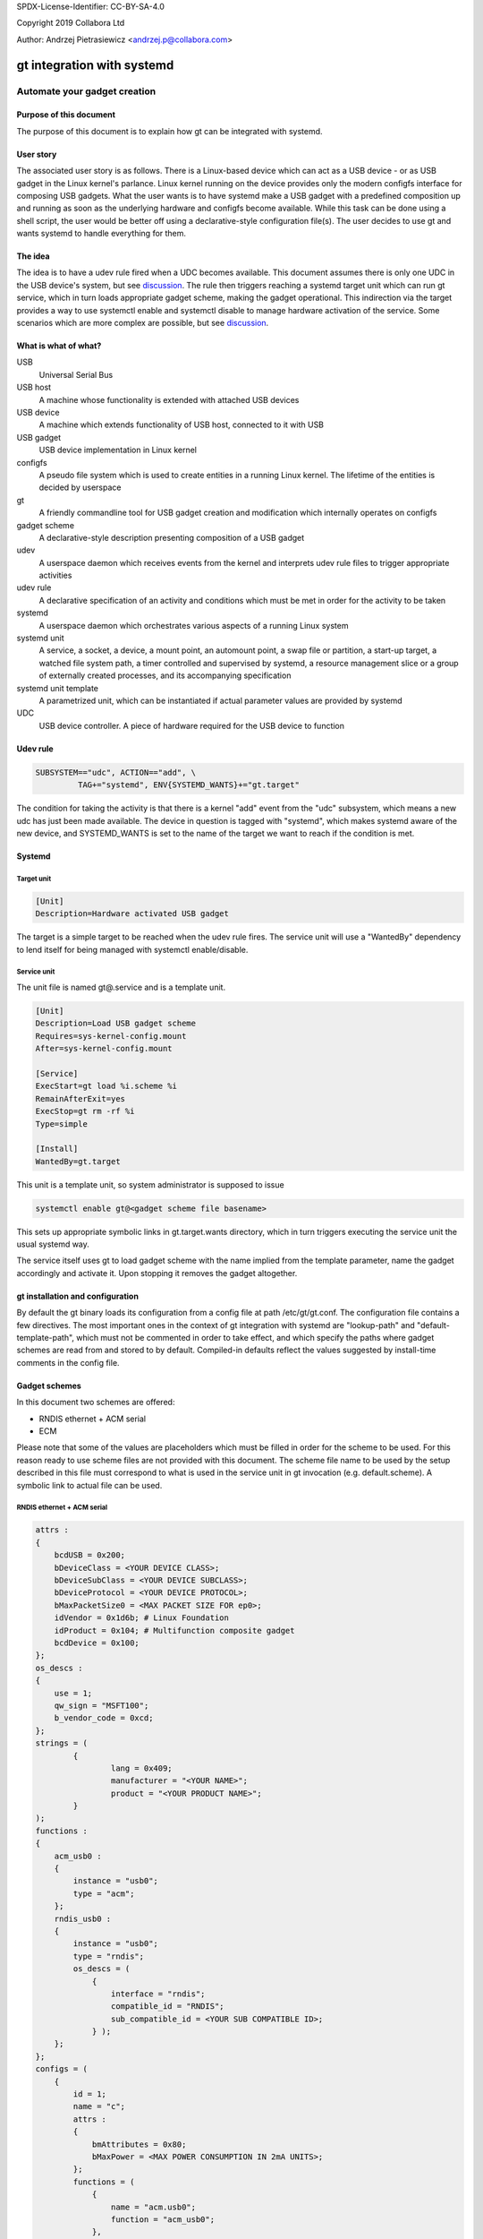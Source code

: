 SPDX-License-Identifier: CC-BY-SA-4.0

Copyright 2019 Collabora Ltd

Author: Andrzej Pietrasiewicz <andrzej.p@collabora.com>

===========================
gt integration with systemd
===========================

-----------------------------
Automate your gadget creation
-----------------------------

Purpose of this document
========================

The purpose of this document is to explain how gt can be integrated with
systemd.

User story
==========

The associated user story is as follows. There is a Linux-based device which
can act as a USB device - or as USB gadget in the Linux kernel's parlance.
Linux kernel running on the device provides only the modern configfs interface
for composing USB gadgets. What the user wants is to have systemd make a USB
gadget with a predefined composition up and running as soon as the underlying
hardware and configfs become available. While this task can be done using a
shell script, the user would be better off using a declarative-style
configuration file(s). The user decides to use gt and wants systemd to handle
everything for them.

The idea
========

The idea is to have a udev rule fired when a UDC becomes available. This
document assumes there is only one UDC in the USB device's system, but see
discussion_. The rule then triggers reaching a systemd target unit which can
run gt service, which in turn loads appropriate gadget scheme, making the
gadget operational. This indirection via the target provides a way to use
systemctl enable and systemctl disable to manage hardware activation of the
service. Some scenarios which are more complex are possible, but see
discussion_.

What is what of what?
=====================

USB
	Universal Serial Bus
USB host
	A machine whose functionality is extended with attached USB devices
USB device
	A machine which extends functionality of USB host, connected to it
	with USB
USB gadget
	USB device implementation in Linux kernel
configfs
	A pseudo file system which is used to create entities in a running
	Linux kernel. The lifetime of the entities is decided by userspace
gt
	A friendly commandline tool for USB gadget creation and modification
	which internally operates on configfs
gadget scheme
	A declarative-style description presenting composition of a USB gadget
udev
	A userspace daemon which receives events from the kernel and interprets
	udev rule files to trigger appropriate activities
udev rule
	A declarative specification of an activity and conditions which must be
	met in order for the activity to be taken
systemd
	A userspace daemon which orchestrates various aspects of a running
	Linux system
systemd unit
	A service, a socket, a device, a mount point, an automount point,
	a swap file or partition, a start-up target, a watched file system
	path, a timer controlled and supervised by systemd, a resource
	management slice or a group of externally created processes, and its
	accompanying specification
systemd unit template
	A parametrized unit, which can be instantiated if actual parameter
	values are provided by systemd
UDC
	USB device controller. A piece of hardware required for the USB device
	to function

Udev rule
=========

.. code-block:: console

	SUBSYSTEM=="udc", ACTION=="add", \
		 TAG+="systemd", ENV{SYSTEMD_WANTS}+="gt.target"


The condition for taking the activity is that there is a kernel "add" event
from the "udc" subsystem, which means a new udc has just been made available.
The device in question is tagged with "systemd", which makes systemd
aware of the new device, and SYSTEMD_WANTS is set to the name of the target we
want to reach if the condition is met.

Systemd
=======

Target unit
-----------

.. code-block:: console

	[Unit]
	Description=Hardware activated USB gadget

The target is a simple target to be reached when the udev rule fires.
The service unit will use a "WantedBy" dependency to lend itself for being
managed with systemctl enable/disable.

Service unit
------------

The unit file is named gt@.service and is a template unit.

.. code-block:: console

	[Unit]
	Description=Load USB gadget scheme
	Requires=sys-kernel-config.mount
	After=sys-kernel-config.mount

	[Service]
	ExecStart=gt load %i.scheme %i
	RemainAfterExit=yes
	ExecStop=gt rm -rf %i
	Type=simple

	[Install]
	WantedBy=gt.target

This unit is a template unit, so system administrator is supposed to issue

.. code-block:: console

	systemctl enable gt@<gadget scheme file basename>

This sets up appropriate symbolic links in gt.target.wants directory, which
in turn triggers executing the service unit the usual systemd way.

The service itself uses gt to load gadget scheme with the name implied from
the template parameter, name the gadget accordingly and activate it. Upon
stopping it removes the gadget altogether.

gt installation and configuration
=================================

By default the gt binary loads its configuration from a config file at path
/etc/gt/gt.conf. The configuration file contains a few directives. The most
important ones in the context of gt integration with systemd are "lookup-path"
and "default-template-path", which must not be commented in order to take
effect, and which specify the paths where gadget schemes are read from and
stored to by default. Compiled-in defaults reflect the values suggested by
install-time comments in the config file.

Gadget schemes
==============

In this document two schemes are offered:

* RNDIS ethernet + ACM serial
* ECM

Please note that some of the values are placeholders which must be filled
in order for the scheme to be used. For this reason ready to use scheme files
are not provided with this document.
The scheme file name to be used by the setup described in this file must
correspond to what is used in the service unit in gt invocation
(e.g. default.scheme). A symbolic link to actual file can be used.

RNDIS ethernet + ACM serial
---------------------------

.. code-block:: console

	attrs :
	{
	    bcdUSB = 0x200;
	    bDeviceClass = <YOUR DEVICE CLASS>;
	    bDeviceSubClass = <YOUR DEVICE SUBCLASS>;
	    bDeviceProtocol = <YOUR DEVICE PROTOCOL>;
	    bMaxPacketSize0 = <MAX PACKET SIZE FOR ep0>;
	    idVendor = 0x1d6b; # Linux Foundation
	    idProduct = 0x104; # Multifunction composite gadget
	    bcdDevice = 0x100;
	};
	os_descs :
	{
	    use = 1;
	    qw_sign = "MSFT100";
	    b_vendor_code = 0xcd;
	};
	strings = (
		{
			lang = 0x409;
			manufacturer = "<YOUR NAME>";
			product = "<YOUR PRODUCT NAME>";
		}
	);
	functions :
	{
	    acm_usb0 :
	    {
		instance = "usb0";
		type = "acm";
	    };
	    rndis_usb0 :
	    {
		instance = "usb0";
		type = "rndis";
		os_descs = (
		    {
			interface = "rndis";
			compatible_id = "RNDIS";
			sub_compatible_id = <YOUR SUB COMPATIBLE ID>;
		    } );
	    };
	};
	configs = (
	    {
		id = 1;
		name = "c";
		attrs :
		{
		    bmAttributes = 0x80;
		    bMaxPower = <MAX POWER CONSUMPTION IN 2mA UNITS>;
		};
		functions = (
		    {
			name = "acm.usb0";
			function = "acm_usb0";
		    },
		    {
			name = "rndis.usb0";
			function = "rndis_usb0";
		    } );
	    } );

ECM ethernet
------------

.. code-block:: console

	attrs :
	{
	    bcdUSB = 0x200;
	    bDeviceClass = <YOUR DEVICE CLASS>;
	    bDeviceSubClass = <YOUR DEVICE SUBCLASS>;
	    bDeviceProtocol = <YOUR DEVICE PROTOCOL>;
	    bMaxPacketSize0 = <MAX PACKET SIZE FOR ep0>;
	    idVendor = 0x0525; # NetChip
	    idProduct = 0xa4a1; # Ethernet Gadget, donated id
	    bcdDevice = 0x100;
	};
	strings = (
		{
			lang = 0x409;
			manufacturer = "<YOUR NAME>";
			product = "<YOUR PRODUCT NAME>";
		}
	);
	functions :
	{
	    ecm_usb0 :
	    {
		instance = "usb0";
		type = "ecm";
	    };
	};
	configs = (
	    {
		id = 1;
		name = "c";
		attrs :
		{
		    bmAttributes = 0x80;
		    bMaxPower = <MAX POWER CONSUMPTION IN 2mA UNITS>;
		};
		functions = (
		    {
			name = "ecm.usb0";
			function = "ecm_usb0";
		    } );
	    } );

.. _discussion:

Discussion
==========

This document assumes there is only one UDC available in the gadget system.
If there are more, the first one to appear will cause reaching the gt.target,
so the first UDC becoming available will be used for running the gadget.service
on it. This might or might not be what you want.

This document does not address the case where actual USB device functionality
is implemented in userspace on top of FunctionFS. Additional socket and
service units are probably needed for each such functionality.
